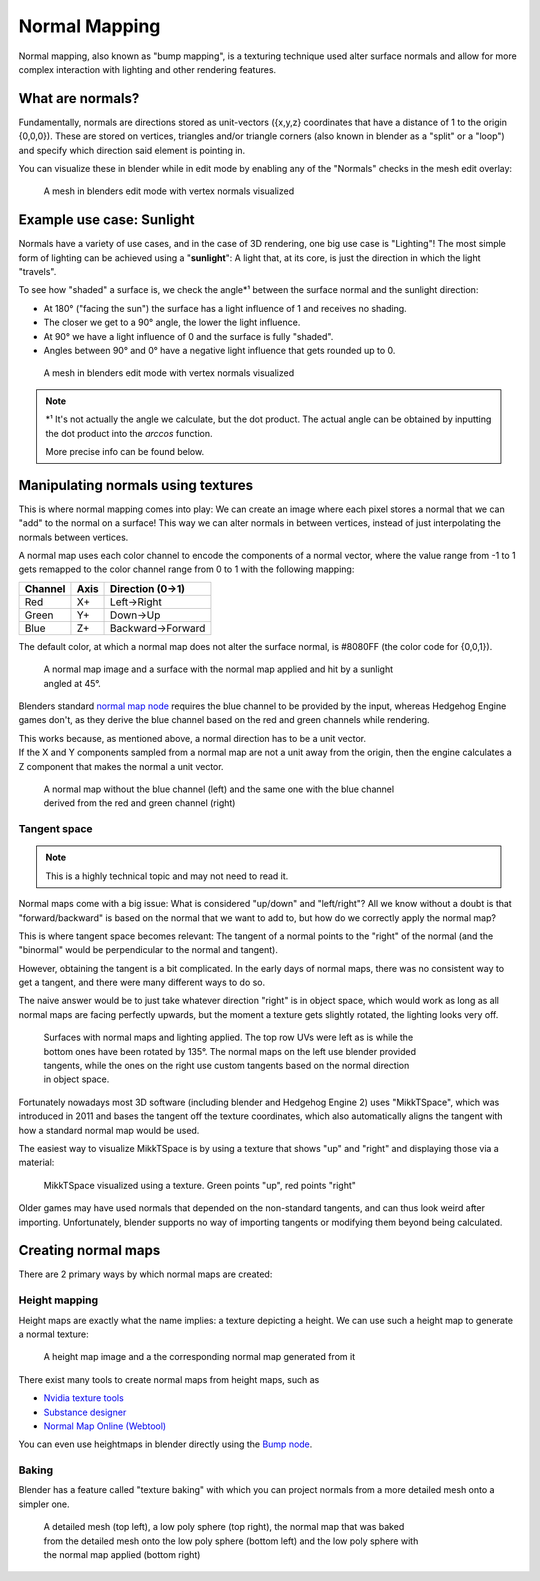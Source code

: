 
==============
Normal Mapping
==============

Normal mapping, also known as "bump mapping", is a texturing technique used alter surface normals
and allow for more complex interaction with lighting and other rendering features.

What are normals?
-----------------

Fundamentally, normals are directions stored as unit-vectors ({x,y,z} coordinates that have a
distance of 1 to the origin {0,0,0}). These are stored on vertices, triangles and/or triangle corners
(also known in blender as a "split" or a "loop") and specify which direction said element is
pointing in.

You can visualize these in blender while in edit mode by enabling any of the "Normals"
checks in the mesh edit overlay:

.. figure:: /images/gamedoc_shaders_normal_mapping_blender_display.png
    :figwidth: 75%

    A mesh in blenders edit mode with vertex normals visualized


Example use case: Sunlight
--------------------------

Normals have a variety of use cases, and in the case of 3D rendering, one big use case is
"Lighting"! The most simple form of lighting can be achieved using a "**sunlight**": A light
that, at its core, is just the direction in which the light "travels".

To see how "shaded" a surface is, we check the angle\*¹ between the surface normal and the
sunlight direction:

- At 180° ("facing the sun") the surface has a light influence of 1 and receives no shading.
- The closer we get to a 90° angle, the lower the light influence.
- At 90° we have a light influence of 0 and the surface is fully "shaded".
- Angles between 90° and 0° have a negative light influence that gets rounded up to 0.

.. figure:: /images/gamedoc_shaders_normal_mapping_sunlight.png
    :figwidth: 75%

    A mesh in blenders edit mode with vertex normals visualized

.. note::
    \*¹ It's not actually the angle we calculate, but the dot product. The actual angle can be
    obtained by inputting the dot product into the *arccos* function.

    More precise info can be found below.

.. dropdown:: The math behind
    :icon: light-bulb

    The math to obtain the light influence is very simple:

        N.x * S.x + N.y * S.y + N.z * S.z

        | N = Normal vector
        | S = (Inverted) Sunlight direction vector

    This formula is called the "**Dot Product**", and is used so much in 3D computing that GPUs
    have special circuitry to calculate the dot product as fast as possible!

    Here is how you can calculate it in blender:

    .. figure:: /images/gamedoc_shaders_normal_mapping_sunlight_nodes.png

        The blender node setup for calculating the dot product using a sunlight vector


    .. note::
        Blender does not actually give us access to a sunlight direction by default, which is why
        it was "recreated" for this setup using a (0,0,-1) vector


Manipulating normals using textures
-----------------------------------

This is where normal mapping comes into play: We can create an image where each pixel stores
a normal that we can "add" to the normal on a surface! This way we can alter normals in between
vertices, instead of just interpolating the normals between vertices.

A normal map uses each color channel to encode the components of a normal vector, where the
value range from -1 to 1 gets remapped to the color channel range from 0 to 1 with the following mapping:

.. list-table::
    :widths: auto
    :header-rows: 1

    * - Channel
      - Axis
      - Direction (0->1)

    * - Red
      - X+
      - Left->Right

    * - Green
      - Y+
      - Down->Up

    * - Blue
      - Z+
      - Backward->Forward


The default color, at which a normal map does not alter the surface normal, is #8080FF
(the color code for {0,0,1}).

.. figure:: /images/gamedoc_shaders_normal_mapping_tex_lit.png
    :figwidth: 75%

    A normal map image and a surface with the normal map applied and hit by a sunlight angled at 45°.

Blenders standard
`normal map node <https://docs.blender.org/manual/en/latest/render/shader_nodes/vector/normal_map.html>`_
requires the blue channel to be provided by the input, whereas Hedgehog Engine games don't, as they
derive the blue channel based on the red and green channels while rendering.

| This works because, as mentioned above, a normal direction has to be a unit vector.
| If the X and Y components sampled from a normal map are not a unit away from the origin, then the
  engine calculates a Z component that makes the normal a unit vector.

.. figure:: /images/gamedoc_shaders_normal_mapping_blue_calc.png
    :figwidth: 75%

    A normal map without the blue channel (left) and the same one with the blue channel derived from the red and green channel (right)

.. dropdown:: Formula for calculating the blue channel
    :icon: graph

    ``B = sqrt(1 - ((R * 2 - 1)² + (G * 2 - 1)²)) * 0.5 + 0.5``

    | R = Red
    | G = Green
    | B = Blue
    | Channels in range 0 to 1

Tangent space
^^^^^^^^^^^^^

.. note::
    This is a highly technical topic and may not need to read it.

Normal maps come with a big issue: What is considered "up/down" and "left/right"? All we know
without a doubt is that "forward/backward" is based on the normal that we want to add to, but
how do we correctly apply the normal map?

This is where tangent space becomes relevant: The tangent of a normal points to the "right" of
the normal (and the "binormal" would be perpendicular to the normal and tangent).

However, obtaining the tangent is a bit complicated. In the early days of normal maps, there was
no consistent way to get a tangent, and there were many different ways to do so.

The naive answer would be to just take whatever direction "right" is in object space, which would
work as long as all normal maps are facing perfectly upwards, but the moment a texture gets
slightly rotated, the lighting looks very off.

.. figure:: /images/gamedoc_shaders_normal_mapping_tangent_problem.png
    :figwidth: 75%

    Surfaces with normal maps and lighting applied. The top row UVs were left as is while the bottom ones have been rotated by 135°. The normal maps on the left use blender provided tangents, while the ones on the right use custom tangents based on the normal direction in object space.


Fortunately nowadays most 3D software (including blender and Hedgehog Engine 2) uses "MikkTSpace",
which was introduced in 2011 and bases the tangent off the texture coordinates, which also
automatically aligns the tangent with how a standard normal map would be used.

The easiest way to visualize MikkTSpace is by using a texture that shows "up" and "right" and
displaying those via a material:

.. figure:: /images/gamedoc_shaders_normal_mapping_mikktspace.png
    :figwidth: 75%

    MikkTSpace visualized using a texture. Green points "up", red points "right"


Older games may have used normals that depended on the non-standard tangents, and can thus look
weird after importing. Unfortunately, blender supports no way of importing tangents or modifying
them beyond being calculated.


Creating normal maps
--------------------

There are 2 primary ways by which normal maps are created:


Height mapping
^^^^^^^^^^^^^^

Height maps are exactly what the name implies: a texture depicting a height. We can use such a
height map to generate a normal texture:

.. figure:: /images/gamedoc_shaders_normal_mapping_heightmap.png

    A height map image and a the corresponding normal map generated from it

There exist many tools to create normal maps from height maps, such as

- `Nvidia texture tools <https://docs.nvidia.com/texture-tools/index.html>`_
- `Substance designer <https://www.adobe.com/products/substance3d/apps/designer.html>`_
- `Normal Map Online (Webtool) <https://cpetry.github.io/NormalMap-Online/>`_

You can even use heightmaps in blender directly using the
`Bump node <https://docs.blender.org/manual/en/4.3/render/shader_nodes/vector/bump.html>`_.


Baking
^^^^^^

Blender has a feature called "texture baking" with which you can project normals from a more
detailed mesh onto a simpler one.

.. figure:: /images/gamedoc_shaders_normal_mapping_baking.png
    :figwidth: 75%

    A detailed mesh (top left), a low poly sphere (top right), the normal map that was baked from the detailed mesh onto the low poly sphere (bottom left) and the low poly sphere with the normal map applied (bottom right)